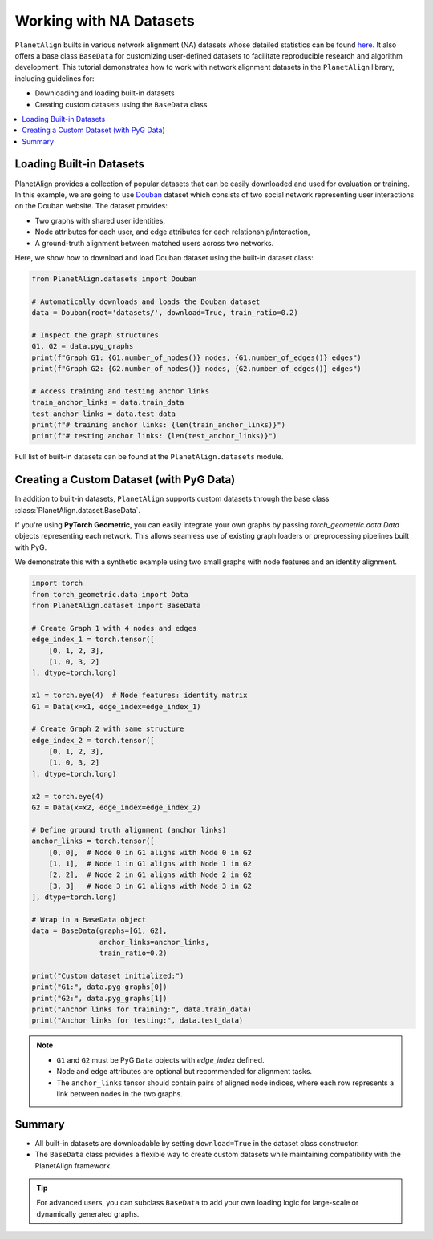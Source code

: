 Working with NA Datasets
=========================

``PlanetAlign`` builts in various network alignment (NA) datasets whose detailed statistics can be found `here <https://planetalign.readthedocs.io/en/latest/modules/datasets.html>`_. It also offers a base class ``BaseData`` for customizing user-defined datasets to facilitate reproducible research and 
algorithm development. This tutorial demonstrates how to work with network alignment datasets in the ``PlanetAlign`` library, including guidelines for:

- Downloading and loading built-in datasets
- Creating custom datasets using the ``BaseData`` class

.. contents::
   :local:
   :depth: 2

Loading Built-in Datasets
--------------------------

PlanetAlign provides a collection of popular datasets that can be easily downloaded and used for evaluation or training. In this example, we are going to use
`Douban <https://planetalign.readthedocs.io/en/latest/generated/PlanetAlign.datasets.Douban.html#PlanetAlign.datasets.Douban>`_ dataset which consists of two social
network representing user interactions on the Douban website. The dataset provides:

- Two graphs with shared user identities,
- Node attributes for each user, and edge attributes for each relationship/interaction,
- A ground-truth alignment between matched users across two networks.

Here, we show how to download and load Douban dataset using the built-in dataset class:

.. code-block:: python

    from PlanetAlign.datasets import Douban

    # Automatically downloads and loads the Douban dataset
    data = Douban(root='datasets/', download=True, train_ratio=0.2)

    # Inspect the graph structures
    G1, G2 = data.pyg_graphs
    print(f"Graph G1: {G1.number_of_nodes()} nodes, {G1.number_of_edges()} edges")
    print(f"Graph G2: {G2.number_of_nodes()} nodes, {G2.number_of_edges()} edges")

    # Access training and testing anchor links
    train_anchor_links = data.train_data
    test_anchor_links = data.test_data
    print(f"# training anchor links: {len(train_anchor_links)}")
    print(f"# testing anchor links: {len(test_anchor_links)}")

Full list of built-in datasets can be found at the ``PlanetAlign.datasets`` module.

Creating a Custom Dataset (with PyG Data)
-------------------------

In addition to built-in datasets, ``PlanetAlign`` supports custom datasets through the base class :class:`PlanetAlign.dataset.BaseData`.

If you're using **PyTorch Geometric**, you can easily integrate your own graphs by passing `torch_geometric.data.Data` objects representing each network. This allows seamless use of existing graph loaders or preprocessing pipelines built with PyG.

We demonstrate this with a synthetic example using two small graphs with node features and an identity alignment.

.. code-block:: python

    import torch
    from torch_geometric.data import Data
    from PlanetAlign.dataset import BaseData

    # Create Graph 1 with 4 nodes and edges
    edge_index_1 = torch.tensor([
        [0, 1, 2, 3],
        [1, 0, 3, 2]
    ], dtype=torch.long)

    x1 = torch.eye(4)  # Node features: identity matrix
    G1 = Data(x=x1, edge_index=edge_index_1)

    # Create Graph 2 with same structure
    edge_index_2 = torch.tensor([
        [0, 1, 2, 3],
        [1, 0, 3, 2]
    ], dtype=torch.long)

    x2 = torch.eye(4)
    G2 = Data(x=x2, edge_index=edge_index_2)

    # Define ground truth alignment (anchor links)
    anchor_links = torch.tensor([
        [0, 0],  # Node 0 in G1 aligns with Node 0 in G2
        [1, 1],  # Node 1 in G1 aligns with Node 1 in G2
        [2, 2],  # Node 2 in G1 aligns with Node 2 in G2
        [3, 3]   # Node 3 in G1 aligns with Node 3 in G2
    ], dtype=torch.long)

    # Wrap in a BaseData object
    data = BaseData(graphs=[G1, G2], 
                    anchor_links=anchor_links, 
                    train_ratio=0.2)

    print("Custom dataset initialized:")
    print("G1:", data.pyg_graphs[0])
    print("G2:", data.pyg_graphs[1])
    print("Anchor links for training:", data.train_data)
    print("Anchor links for testing:", data.test_data)

.. note::

    - ``G1`` and ``G2`` must be PyG ``Data`` objects with `edge_index` defined.
    - Node and edge attributes are optional but recommended for alignment tasks.
    - The ``anchor_links`` tensor should contain pairs of aligned node indices, where each row represents a link between nodes in the two graphs.

Summary
-----

- All built-in datasets are downloadable by setting ``download=True`` in the dataset class constructor.
- The ``BaseData`` class provides a flexible way to create custom datasets while maintaining compatibility with the PlanetAlign framework.

.. tip::

    For advanced users, you can subclass ``BaseData`` to add your own loading logic for large-scale or dynamically generated graphs.

